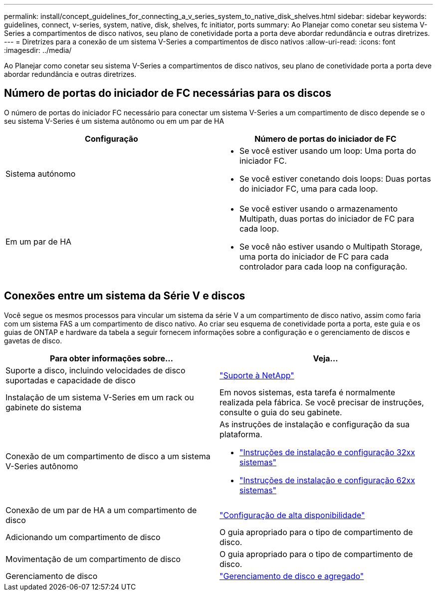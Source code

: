 ---
permalink: install/concept_guidelines_for_connecting_a_v_series_system_to_native_disk_shelves.html 
sidebar: sidebar 
keywords: guidelines, connect, v-series, system, native, disk, shelves, fc initiator, ports 
summary: Ao Planejar como conetar seu sistema V-Series a compartimentos de disco nativos, seu plano de conetividade porta a porta deve abordar redundância e outras diretrizes. 
---
= Diretrizes para a conexão de um sistema V-Series a compartimentos de disco nativos
:allow-uri-read: 
:icons: font
:imagesdir: ../media/


[role="lead"]
Ao Planejar como conetar seu sistema V-Series a compartimentos de disco nativos, seu plano de conetividade porta a porta deve abordar redundância e outras diretrizes.



== Número de portas do iniciador de FC necessárias para os discos

O número de portas do iniciador FC necessário para conectar um sistema V-Series a um compartimento de disco depende se o seu sistema V-Series é um sistema autônomo ou em um par de HA

[cols="2*"]
|===
| Configuração | Número de portas do iniciador de FC 


 a| 
Sistema autónomo
 a| 
* Se você estiver usando um loop: Uma porta do iniciador FC.
* Se você estiver conetando dois loops: Duas portas do iniciador FC, uma para cada loop.




 a| 
Em um par de HA
 a| 
* Se você estiver usando o armazenamento Multipath, duas portas do iniciador de FC para cada loop.
* Se você não estiver usando o Multipath Storage, uma porta do iniciador de FC para cada controlador para cada loop na configuração.


|===


== Conexões entre um sistema da Série V e discos

Você segue os mesmos processos para vincular um sistema da série V a um compartimento de disco nativo, assim como faria com um sistema FAS a um compartimento de disco nativo. Ao criar seu esquema de conetividade porta a porta, este guia e os guias de ONTAP e hardware da tabela a seguir fornecem informações sobre a configuração e o gerenciamento de discos e gavetas de disco.

[cols="2*"]
|===
| Para obter informações sobre... | Veja... 


 a| 
Suporte a disco, incluindo velocidades de disco suportadas e capacidade de disco
 a| 
https://mysupport.netapp.com/site/global/dashboard["Suporte à NetApp"]



 a| 
Instalação de um sistema V-Series em um rack ou gabinete do sistema
 a| 
Em novos sistemas, esta tarefa é normalmente realizada pela fábrica. Se você precisar de instruções, consulte o guia do seu gabinete.



 a| 
Conexão de um compartimento de disco a um sistema V-Series autônomo
 a| 
As instruções de instalação e configuração da sua plataforma.

* https://library.netapp.com/ecm/ecm_download_file/ECMP1213632["Instruções de instalação e configuração 32xx sistemas"]
* https://library.netapp.com/ecm/ecm_download_file/ECMP1147995["Instruções de instalação e configuração 62xx sistemas"]




 a| 
Conexão de um par de HA a um compartimento de disco
 a| 
https://docs.netapp.com/us-en/ontap/high-availability/index.html["Configuração de alta disponibilidade"]



 a| 
Adicionando um compartimento de disco
 a| 
O guia apropriado para o tipo de compartimento de disco.



 a| 
Movimentação de um compartimento de disco
 a| 
O guia apropriado para o tipo de compartimento de disco.



 a| 
Gerenciamento de disco
 a| 
https://docs.netapp.com/ontap-9/topic/com.netapp.doc.dot-cm-psmg/home.html["Gerenciamento de disco e agregado"]

|===